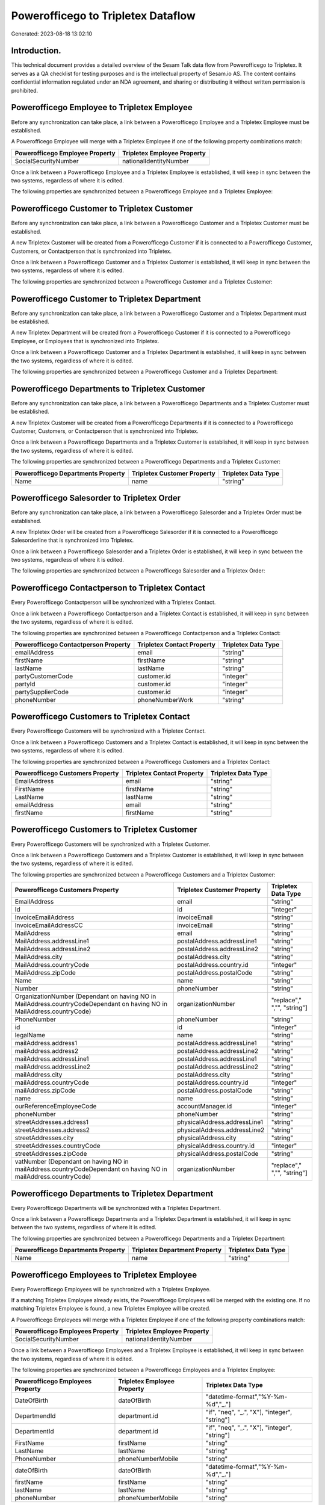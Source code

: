 ===================================
Powerofficego to Tripletex Dataflow
===================================

Generated: 2023-08-18 13:02:10

Introduction.
------------

This technical document provides a detailed overview of the Sesam Talk data flow from Powerofficego to Tripletex. It serves as a QA checklist for testing purposes and is the intellectual property of Sesam.io AS. The content contains confidential information regulated under an NDA agreement, and sharing or distributing it without written permission is prohibited.

Powerofficego Employee to Tripletex Employee
--------------------------------------------
Before any synchronization can take place, a link between a Powerofficego Employee and a Tripletex Employee must be established.

A Powerofficego Employee will merge with a Tripletex Employee if one of the following property combinations match:

.. list-table::
   :header-rows: 1

   * - Powerofficego Employee Property
     - Tripletex Employee Property
   * - SocialSecurityNumber
     - nationalIdentityNumber

Once a link between a Powerofficego Employee and a Tripletex Employee is established, it will keep in sync between the two systems, regardless of where it is edited.

The following properties are synchronized between a Powerofficego Employee and a Tripletex Employee:

.. list-table::
   :header-rows: 1

   * - Powerofficego Employee Property
     - Tripletex Employee Property
     - Tripletex Data Type


Powerofficego Customer to Tripletex Customer
--------------------------------------------
Before any synchronization can take place, a link between a Powerofficego Customer and a Tripletex Customer must be established.

A new Tripletex Customer will be created from a Powerofficego Customer if it is connected to a Powerofficego Customer, Customers, or Contactperson that is synchronized into Tripletex.

Once a link between a Powerofficego Customer and a Tripletex Customer is established, it will keep in sync between the two systems, regardless of where it is edited.

The following properties are synchronized between a Powerofficego Customer and a Tripletex Customer:

.. list-table::
   :header-rows: 1

   * - Powerofficego Customer Property
     - Tripletex Customer Property
     - Tripletex Data Type


Powerofficego Customer to Tripletex Department
----------------------------------------------
Before any synchronization can take place, a link between a Powerofficego Customer and a Tripletex Department must be established.

A new Tripletex Department will be created from a Powerofficego Customer if it is connected to a Powerofficego Employee, or Employees that is synchronized into Tripletex.

Once a link between a Powerofficego Customer and a Tripletex Department is established, it will keep in sync between the two systems, regardless of where it is edited.

The following properties are synchronized between a Powerofficego Customer and a Tripletex Department:

.. list-table::
   :header-rows: 1

   * - Powerofficego Customer Property
     - Tripletex Department Property
     - Tripletex Data Type


Powerofficego Departments to Tripletex Customer
-----------------------------------------------
Before any synchronization can take place, a link between a Powerofficego Departments and a Tripletex Customer must be established.

A new Tripletex Customer will be created from a Powerofficego Departments if it is connected to a Powerofficego Customer, Customers, or Contactperson that is synchronized into Tripletex.

Once a link between a Powerofficego Departments and a Tripletex Customer is established, it will keep in sync between the two systems, regardless of where it is edited.

The following properties are synchronized between a Powerofficego Departments and a Tripletex Customer:

.. list-table::
   :header-rows: 1

   * - Powerofficego Departments Property
     - Tripletex Customer Property
     - Tripletex Data Type
   * - Name
     - name
     - "string"


Powerofficego Salesorder to Tripletex Order
-------------------------------------------
Before any synchronization can take place, a link between a Powerofficego Salesorder and a Tripletex Order must be established.

A new Tripletex Order will be created from a Powerofficego Salesorder if it is connected to a Powerofficego Salesorderline that is synchronized into Tripletex.

Once a link between a Powerofficego Salesorder and a Tripletex Order is established, it will keep in sync between the two systems, regardless of where it is edited.

The following properties are synchronized between a Powerofficego Salesorder and a Tripletex Order:

.. list-table::
   :header-rows: 1

   * - Powerofficego Salesorder Property
     - Tripletex Order Property
     - Tripletex Data Type


Powerofficego Contactperson to Tripletex Contact
------------------------------------------------
Every Powerofficego Contactperson will be synchronized with a Tripletex Contact.

Once a link between a Powerofficego Contactperson and a Tripletex Contact is established, it will keep in sync between the two systems, regardless of where it is edited.

The following properties are synchronized between a Powerofficego Contactperson and a Tripletex Contact:

.. list-table::
   :header-rows: 1

   * - Powerofficego Contactperson Property
     - Tripletex Contact Property
     - Tripletex Data Type
   * - emailAddress
     - email
     - "string"
   * - firstName
     - firstName
     - "string"
   * - lastName
     - lastName
     - "string"
   * - partyCustomerCode
     - customer.id
     - "integer"
   * - partyId
     - customer.id
     - "integer"
   * - partySupplierCode
     - customer.id
     - "integer"
   * - phoneNumber
     - phoneNumberWork
     - "string"


Powerofficego Customers to Tripletex Contact
--------------------------------------------
Every Powerofficego Customers will be synchronized with a Tripletex Contact.

Once a link between a Powerofficego Customers and a Tripletex Contact is established, it will keep in sync between the two systems, regardless of where it is edited.

The following properties are synchronized between a Powerofficego Customers and a Tripletex Contact:

.. list-table::
   :header-rows: 1

   * - Powerofficego Customers Property
     - Tripletex Contact Property
     - Tripletex Data Type
   * - EmailAddress
     - email
     - "string"
   * - FirstName
     - firstName
     - "string"
   * - LastName
     - lastName
     - "string"
   * - emailAddress
     - email
     - "string"
   * - firstName
     - firstName
     - "string"


Powerofficego Customers to Tripletex Customer
---------------------------------------------
Every Powerofficego Customers will be synchronized with a Tripletex Customer.

Once a link between a Powerofficego Customers and a Tripletex Customer is established, it will keep in sync between the two systems, regardless of where it is edited.

The following properties are synchronized between a Powerofficego Customers and a Tripletex Customer:

.. list-table::
   :header-rows: 1

   * - Powerofficego Customers Property
     - Tripletex Customer Property
     - Tripletex Data Type
   * - EmailAddress
     - email
     - "string"
   * - Id
     - id
     - "integer"
   * - InvoiceEmailAddress
     - invoiceEmail
     - "string"
   * - InvoiceEmailAddressCC
     - invoiceEmail
     - "string"
   * - MailAddress
     - email
     - "string"
   * - MailAddress.addressLine1
     - postalAddress.addressLine1
     - "string"
   * - MailAddress.addressLine2
     - postalAddress.addressLine2
     - "string"
   * - MailAddress.city
     - postalAddress.city
     - "string"
   * - MailAddress.countryCode
     - postalAddress.country.id
     - "integer"
   * - MailAddress.zipCode
     - postalAddress.postalCode
     - "string"
   * - Name
     - name
     - "string"
   * - Number
     - phoneNumber
     - "string"
   * - OrganizationNumber (Dependant on having NO in MailAddress.countryCodeDependant on having NO in MailAddress.countryCode)
     - organizationNumber
     - "replace"," ","", "string"]
   * - PhoneNumber
     - phoneNumber
     - "string"
   * - id
     - id
     - "integer"
   * - legalName
     - name
     - "string"
   * - mailAddress.address1
     - postalAddress.addressLine1
     - "string"
   * - mailAddress.address2
     - postalAddress.addressLine2
     - "string"
   * - mailAddress.addressLine1
     - postalAddress.addressLine1
     - "string"
   * - mailAddress.addressLine2
     - postalAddress.addressLine2
     - "string"
   * - mailAddress.city
     - postalAddress.city
     - "string"
   * - mailAddress.countryCode
     - postalAddress.country.id
     - "integer"
   * - mailAddress.zipCode
     - postalAddress.postalCode
     - "string"
   * - name
     - name
     - "string"
   * - ourReferenceEmployeeCode
     - accountManager.id
     - "integer"
   * - phoneNumber
     - phoneNumber
     - "string"
   * - streetAddresses.address1
     - physicalAddress.addressLine1
     - "string"
   * - streetAddresses.address2
     - physicalAddress.addressLine2
     - "string"
   * - streetAddresses.city
     - physicalAddress.city
     - "string"
   * - streetAddresses.countryCode
     - physicalAddress.country.id
     - "integer"
   * - streetAddresses.zipCode
     - physicalAddress.postalCode
     - "string"
   * - vatNumber (Dependant on having NO in mailAddress.countryCodeDependant on having NO in mailAddress.countryCode)
     - organizationNumber
     - "replace"," ","", "string"]


Powerofficego Departments to Tripletex Department
-------------------------------------------------
Every Powerofficego Departments will be synchronized with a Tripletex Department.

Once a link between a Powerofficego Departments and a Tripletex Department is established, it will keep in sync between the two systems, regardless of where it is edited.

The following properties are synchronized between a Powerofficego Departments and a Tripletex Department:

.. list-table::
   :header-rows: 1

   * - Powerofficego Departments Property
     - Tripletex Department Property
     - Tripletex Data Type
   * - Name
     - name
     - "string"


Powerofficego Employees to Tripletex Employee
---------------------------------------------
Every Powerofficego Employees will be synchronized with a Tripletex Employee.

If a matching Tripletex Employee already exists, the Powerofficego Employees will be merged with the existing one.
If no matching Tripletex Employee is found, a new Tripletex Employee will be created.

A Powerofficego Employees will merge with a Tripletex Employee if one of the following property combinations match:

.. list-table::
   :header-rows: 1

   * - Powerofficego Employees Property
     - Tripletex Employee Property
   * - SocialSecurityNumber
     - nationalIdentityNumber

Once a link between a Powerofficego Employees and a Tripletex Employee is established, it will keep in sync between the two systems, regardless of where it is edited.

The following properties are synchronized between a Powerofficego Employees and a Tripletex Employee:

.. list-table::
   :header-rows: 1

   * - Powerofficego Employees Property
     - Tripletex Employee Property
     - Tripletex Data Type
   * - DateOfBirth
     - dateOfBirth
     - "datetime-format","%Y-%m-%d","_."]
   * - DepartmendId
     - department.id
     - "if", "neq", "_.", "X"], "integer", "string"]
   * - DepartmentId
     - department.id
     - "if", "neq", "_.", "X"], "integer", "string"]
   * - FirstName
     - firstName
     - "string"
   * - LastName
     - lastName
     - "string"
   * - PhoneNumber
     - phoneNumberMobile
     - "string"
   * - dateOfBirth
     - dateOfBirth
     - "datetime-format","%Y-%m-%d","_."]
   * - firstName
     - firstName
     - "string"
   * - lastName
     - lastName
     - "string"
   * - phoneNumber
     - phoneNumberMobile
     - "string"


Powerofficego Product to Tripletex Product
------------------------------------------
Every Powerofficego Product will be synchronized with a Tripletex Product.

Once a link between a Powerofficego Product and a Tripletex Product is established, it will keep in sync between the two systems, regardless of where it is edited.

The following properties are synchronized between a Powerofficego Product and a Tripletex Product:

.. list-table::
   :header-rows: 1

   * - Powerofficego Product Property
     - Tripletex Product Property
     - Tripletex Data Type
   * - AvailableStock
     - stockOfGoods
     - "integer"
   * - CostPrice
     - costExcludingVatCurrency
     - "integer"
   * - Description
     - description
     - "string"
   * - Gtin
     - ean
     - "string"
   * - Name
     - name
     - "string"
   * - SalesPrice
     - priceExcludingVatCurrency
     - "float"
   * - Unit
     - productUnit.id
     - "integer"
   * - VatCode
     - vatType.id
     - "integer"
   * - availableStock
     - stockOfGoods
     - "integer"
   * - costPrice
     - costExcludingVatCurrency
     - "integer"
   * - description
     - description
     - "string"
   * - gtin
     - ean
     - "string"
   * - name
     - name
     - "string"
   * - salesPrice
     - priceExcludingVatCurrency
     - "float"
   * - unit
     - productUnit.id
     - "integer"
   * - unitOfMeasureCode
     - productUnit.id
     - "integer"
   * - vatCode
     - vatType.id
     - "integer"


Powerofficego Product to Tripletex Productunit
----------------------------------------------
Every Powerofficego Product will be synchronized with a Tripletex Productunit.

If a matching Tripletex Productunit already exists, the Powerofficego Product will be merged with the existing one.
If no matching Tripletex Productunit is found, a new Tripletex Productunit will be created.

A Powerofficego Product will merge with a Tripletex Productunit if one of the following property combinations match:

.. list-table::
   :header-rows: 1

   * - Powerofficego Product Property
     - Tripletex Productunit Property
   * - unitOfMeasureCode
     - name

Once a link between a Powerofficego Product and a Tripletex Productunit is established, it will keep in sync between the two systems, regardless of where it is edited.

The following properties are synchronized between a Powerofficego Product and a Tripletex Productunit:

.. list-table::
   :header-rows: 1

   * - Powerofficego Product Property
     - Tripletex Productunit Property
     - Tripletex Data Type
   * - unitOfMeasureCode
     - commonCode
     - "string"
   * - unitOfMeasureCode
     - name
     - "string"


Powerofficego Productgroup to Tripletex Productgroup
----------------------------------------------------
Every Powerofficego Productgroup will be synchronized with a Tripletex Productgroup.

Once a link between a Powerofficego Productgroup and a Tripletex Productgroup is established, it will keep in sync between the two systems, regardless of where it is edited.

The following properties are synchronized between a Powerofficego Productgroup and a Tripletex Productgroup:

.. list-table::
   :header-rows: 1

   * - Powerofficego Productgroup Property
     - Tripletex Productgroup Property
     - Tripletex Data Type
   * - Name
     - name
     - "string"


Powerofficego Salesorderline to Tripletex Orderline
---------------------------------------------------
Every Powerofficego Salesorderline will be synchronized with a Tripletex Orderline.

Once a link between a Powerofficego Salesorderline and a Tripletex Orderline is established, it will keep in sync between the two systems, regardless of where it is edited.

The following properties are synchronized between a Powerofficego Salesorderline and a Tripletex Orderline:

.. list-table::
   :header-rows: 1

   * - Powerofficego Salesorderline Property
     - Tripletex Orderline Property
     - Tripletex Data Type
   * - Description
     - description
     - "string"
   * - Discount
     - discount
     - "float"
   * - Quantity
     - count
     - "float"
   * - SalesOrderLineUnitPrice
     - unitPriceExcludingVatCurrency
     - "float"
   * - VatReturnSpecification
     - vatType.id
     - "integer"


Powerofficego Salesorders to Tripletex Order
--------------------------------------------
Every Powerofficego Salesorders will be synchronized with a Tripletex Order.

Once a link between a Powerofficego Salesorders and a Tripletex Order is established, it will keep in sync between the two systems, regardless of where it is edited.

The following properties are synchronized between a Powerofficego Salesorders and a Tripletex Order:

.. list-table::
   :header-rows: 1

   * - Powerofficego Salesorders Property
     - Tripletex Order Property
     - Tripletex Data Type
   * - CurrencyCode
     - currency.id
     - "integer"
   * - OrderDate
     - orderDate
     - "datetime-format","%Y-%m-%d","_."]
   * - PurchaseOrderReference
     - reference
     - "string"


Powerofficego Suppliers to Tripletex Supplier
---------------------------------------------
Every Powerofficego Suppliers will be synchronized with a Tripletex Supplier.

Once a link between a Powerofficego Suppliers and a Tripletex Supplier is established, it will keep in sync between the two systems, regardless of where it is edited.

The following properties are synchronized between a Powerofficego Suppliers and a Tripletex Supplier:

.. list-table::
   :header-rows: 1

   * - Powerofficego Suppliers Property
     - Tripletex Supplier Property
     - Tripletex Data Type
   * - EmailAddress
     - email
     - "string"
   * - Id
     - id
     - "integer"
   * - LegalName
     - name
     - "string"
   * - PhoneNumber
     - phoneNumber
     - "string"

